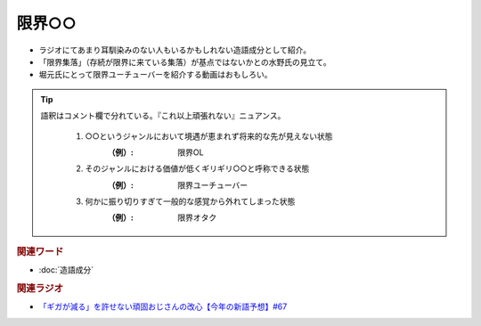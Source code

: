 限界○○
==========================================
.. glossary::
    限界○○ : け

* ラジオにてあまり耳馴染みのない人もいるかもしれない造語成分として紹介。
* 「限界集落」（存続が限界に来ている集落）が基点ではないかとの水野氏の見立て。
* 堀元氏にとって限界ユーチューバーを紹介する動画はおもしろい。

.. tip:: 
  語釈はコメント欄で分れている。『これ以上頑張れない』ニュアンス。

    1. ○○というジャンルにおいて境遇が恵まれず将来的な先が見えない状態
        :（例）: 限界OL

    2. そのジャンルにおける価値が低くギリギリ○○と呼称できる状態
        :（例）: 限界ユーチューバー

    3. 何かに振り切りすぎて一般的な感覚から外れてしまった状態
        :（例）: 限界オタク
  


 
.. rubric:: 関連ワード
* :doc:`造語成分` 


.. rubric:: 関連ラジオ
* `「ギガが減る」を許せない頑固おじさんの改心【今年の新語予想】#67`_

.. _「ギガが減る」を許せない頑固おじさんの改心【今年の新語予想】#67: https://www.youtube.com/watch?v=Fc8ugpF5_C8
